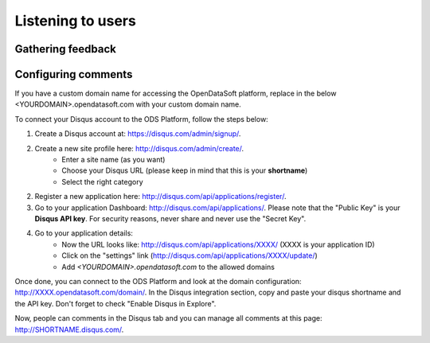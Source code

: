 Listening to users
==================

Gathering feedback
------------------

Configuring comments
--------------------

.. ifconfig:: language == 'en'

    .. image:: feedback__disqus-configuration--en.png
        :alt: Disqus Configuration

.. ifconfig:: language == 'fr'

    .. image:: feedback__disqus-configuration--fr.png
        :alt: Configuration de Disqus

If you have a custom domain name for accessing the OpenDataSoft platform, replace in the below
\<YOURDOMAIN\>.opendatasoft.com with your custom domain name.

To connect your Disqus account to the ODS Platform, follow the steps below:

1. Create a Disqus account at: `<https://disqus.com/admin/signup/>`_.

2. Create a new site profile here: `<http://disqus.com/admin/create/>`_.
    - Enter a site name (as you want)
    - Choose your Disqus URL (please keep in mind that this is your **shortname**)
    - Select the right category

2. Register a new application here: `<http://disqus.com/api/applications/register/>`_.

3. Go to your application Dashboard: `<http://disqus.com/api/applications/>`_.
   Please note that the "Public Key" is your **Disqus API key**.
   For security reasons, never share and never use the "Secret Key".

4. Go to your application details:
    - Now the URL looks like: http://disqus.com/api/applications/XXXX/ (XXXX is your application ID)
    - Click on the "settings" link (http://disqus.com/api/applications/XXXX/update/)
    - Add *\<YOURDOMAIN\>.opendatasoft.com* to the allowed domains

Once done, you can connect to the ODS Platform and look at the domain configuration:
http://XXXX.opendatasoft.com/domain/.
In the Disqus integration section, copy and paste your disqus shortname and the API key.
Don't forget to check "Enable Disqus in Explore".

Now, people can comments in the Disqus tab and you can manage all comments at this page: http://SHORTNAME.disqus.com/.


